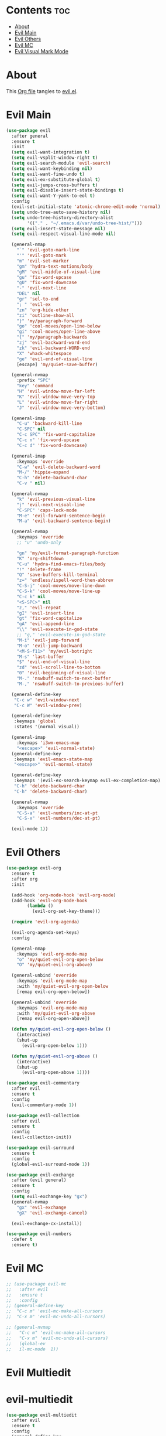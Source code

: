 #+PROPERTY: header-args :tangle yes

* Contents                                                                :toc:
- [[#about][About]]
- [[#evil-main][Evil Main]]
- [[#evil-others][Evil Others]]
- [[#evil-mc][Evil MC]]
- [[#evil-visual-mark-mode][Evil Visual Mark Mode]]

* About
This [[https://github.com/mrbig033/emacs/blob/master/modules/packages/main/evil.org][Org file]] tangles to [[https://github.com/mrbig033/emacs/blob/master/modules/packages/main/evil.el][evil.el]].
* Evil Main
#+BEGIN_SRC emacs-lisp :tangle yes
(use-package evil
  :after general
  :ensure t
  :init
  (setq evil-want-integration t)
  (setq evil-vsplit-window-right t)
  (setq evil-search-module 'evil-search)
  (setq evil-want-keybinding nil)
  (setq evil-want-fine-undo t)
  (setq evil-ex-substitute-global t)
  (setq evil-jumps-cross-buffers t)
  (setq evil-disable-insert-state-bindings t)
  (setq evil-want-Y-yank-to-eol t)
  :config
  (evil-set-initial-state 'atomic-chrome-edit-mode 'normal)
  (setq undo-tree-auto-save-history nil)
  (setq undo-tree-history-directory-alist
        '(("." . "~/.emacs.d/var/undo-tree-hist/")))
  (setq evil-insert-state-message nil)
  (setq evil-respect-visual-line-mode nil)

  (general-nmap
    "`" 'evil-goto-mark-line
    "'" 'evil-goto-mark
    "m" 'evil-set-marker
    "gm" 'hydra-text-motions/body
    "gM" 'evil-middle-of-visual-line
    "gu" 'fix-word-upcase
    "gU" 'fix-word-downcase
    "-" 'evil-next-line
    "DEL" nil
    "gr" 'sel-to-end
    "; " 'evil-ex
    "zn" 'org-hide-other
    "zi" 'outline-show-all
    "}" 'my/paragraph-forward
    "go" 'cool-moves/open-line-below
    "gi" 'cool-moves/open-line-above
    "{" 'my/paragraph-backwards
    "zj" 'evil-backward-word-end
    "zk" 'evil-backward-WORD-end
    "X" 'whack-whitespace
    "ge" 'evil-end-of-visual-line
    [escape] 'my/quiet-save-buffer)

  (general-nvmap
    :prefix "SPC"
    "key" 'command
    "H" 'evil-window-move-far-left
    "K" 'evil-window-move-very-top
    "L" 'evil-window-move-far-right
    "J" 'evil-window-move-very-bottom)

  (general-imap
    "C-u" 'backward-kill-line
    "C-SPC" nil
    "C-c SPC" 'fix-word-capitalize
    "C-c n" 'fix-word-upcase
    "C-c d" 'fix-word-downcase)

  (general-imap
    :keymaps 'override
    "C-w" 'evil-delete-backward-word
    "M-/" 'hippie-expand
    "C-h" 'delete-backward-char
    "C-v " nil)

  (general-nvmap
    "k" 'evil-previous-visual-line
    "j" 'evil-next-visual-line
    "C-SPC" 'caps-lock-mode
    "M-e" 'evil-forward-sentence-begin
    "M-a" 'evil-backward-sentence-begin)

  (general-nvmap
    :keymaps 'override
    ;; "u" 'undo-only

    "gn" 'my/evil-format-paragraph-function
    "K" 'org-shiftdown
    "C-u" 'hydra-find-emacs-files/body
    "!" 'delete-frame
    "Q" 'save-buffers-kill-terminal
    "z=" 'endless/ispell-word-then-abbrev
    "C-S-j" 'cool-moves/move-line-down
    "C-S-k" 'cool-moves/move-line-up
    "C-c k" nil
    "<S-SPC>" nil
    "z," 'evil-repeat
    "gI" 'evil-insert-line
    "gt" 'fix-word-capitalize
    "gA" 'evil-append-line
    "\\" 'evil-execute-in-god-state
    ;; "g," 'evil-execute-in-god-state
    "M-i" 'evil-jump-forward
    "M-o" 'evil-jump-backward
    "<M-S-f11>" 'my/evil-botright
    "M-s" 'last-buffer
    "$" 'evil-end-of-visual-line
    "zd" 'evil-scroll-line-to-bottom
    "0" 'evil-beginning-of-visual-line
    "M-." 'nswbuff-switch-to-next-buffer
    "M-," 'nswbuff-switch-to-previous-buffer)

  (general-define-key
   "C-c w" 'evil-window-next
   "C-c W" 'evil-window-prev)

  (general-define-key
   :keymaps 'global
   :states '(normal visual))

  (general-imap
    :keymaps 'i3wm-emacs-map
    "<escape>" 'evil-normal-state)
  (general-define-key
   :keymaps 'evil-emacs-state-map
   "<escape>" 'evil-normal-state)

  (general-define-key
   :keymaps '(evil-ex-search-keymap evil-ex-completion-map)
   "C-h" 'delete-backward-char
   "C-h" 'delete-backward-char)

  (general-nvmap
    :keymaps 'override
    "C-S-a" 'evil-numbers/inc-at-pt
    "C-S-x" 'evil-numbers/dec-at-pt)

  (evil-mode 1))
#+END_SRC

* Evil Others
#+BEGIN_SRC emacs-lisp
(use-package evil-org
  :ensure t
  :after org
  :init

  (add-hook 'org-mode-hook 'evil-org-mode)
  (add-hook 'evil-org-mode-hook
	    (lambda ()
	      (evil-org-set-key-theme)))

  (require 'evil-org-agenda)

  (evil-org-agenda-set-keys)
  :config

  (general-nmap
    :keymaps 'evil-org-mode-map
    "o" 'my/quiet-evil-org-open-below
    "O" 'my/quiet-evil-org-above)

  (general-unbind 'override
    :keymaps 'evil-org-mode-map
    :with 'my/quiet-evil-org-open-below
    [remap evil-org-open-below])

  (general-unbind 'override
    :keymaps 'evil-org-mode-map
    :with 'my/quiet-evil-org-above
    [remap evil-org-open-above])

  (defun my/quiet-evil-org-open-below ()
    (interactive)
    (shut-up
      (evil-org-open-below 1)))

  (defun my/quiet-evil-org-above ()
    (interactive)
    (shut-up
      (evil-org-open-above 1))))

(use-package evil-commentary
  :after evil
  :ensure t
  :config
  (evil-commentary-mode 1))

(use-package evil-collection
  :after evil
  :ensure t
  :config
  (evil-collection-init))

(use-package evil-surround
  :ensure t
  :config
  (global-evil-surround-mode 1))

(use-package evil-exchange
  :after (evil general)
  :ensure t
  :config
  (setq evil-exchange-key "gx")
  (general-nvmap
    "gx" 'evil-exchange
    "gX" 'evil-exchange-cancel)

  (evil-exchange-cx-install))

(use-package evil-numbers
  :defer t
  :ensure t)
#+END_SRC
* Evil MC
#+BEGIN_SRC emacs-lisp
;; (use-package evil-mc
;;   :after evil
;;   :ensure t
;;   :config
;; (general-define-key
;;  "C-c m" 'evil-mc-make-all-cursors
;;  "C-x m" 'evil-mc-undo-all-cursors)

;; (general-nvmap
;;   "C-c m" 'evil-mc-make-all-cursors
;;   "C-x m" 'evil-mc-undo-all-cursors)
;;   (global-ev
;;   il-mc-mode  1))
#+END_SRC
* Evil Multiedit
* evil-multiedit
#+BEGIN_SRC emacs-lisp
(use-package evil-multiedit
  :after evil
  :ensure t
  :config
  (general-define-key
   "C-c m" 'evil-multiedit-match-all
   "C-x m" 'evil-multiedit-abort)

  (general-nvmap
    "C-c m" 'evil-multiedit-match-all
    "C-x m" 'evil-multiedit-abort))
#+END_SRC
